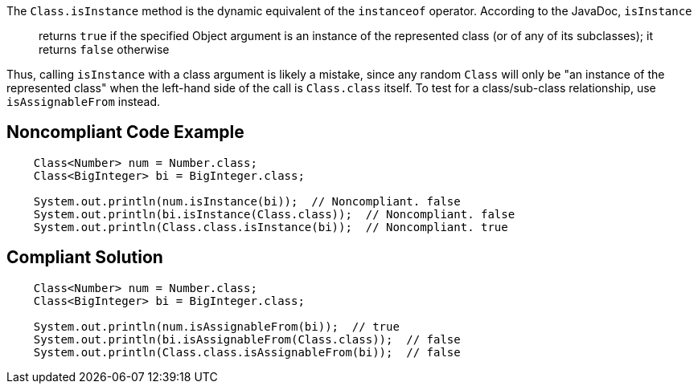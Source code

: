 The ``++Class.isInstance++`` method is the dynamic equivalent of the ``++instanceof++`` operator. According to the JavaDoc, ``++isInstance++``


____
returns ``++true++`` if the specified Object argument is an instance of the represented class (or of any of its subclasses); it returns ``++false++`` otherwise

____ 


Thus, calling ``++isInstance++`` with a class argument is likely a mistake, since any random ``++Class++`` will only be "an instance of the represented class" when the left-hand side of the call is ``++Class.class++`` itself. To test for a class/sub-class relationship, use ``++isAssignableFrom++`` instead.

== Noncompliant Code Example

----
    Class<Number> num = Number.class;
    Class<BigInteger> bi = BigInteger.class;

    System.out.println(num.isInstance(bi));  // Noncompliant. false
    System.out.println(bi.isInstance(Class.class));  // Noncompliant. false
    System.out.println(Class.class.isInstance(bi));  // Noncompliant. true
----

== Compliant Solution

----
    Class<Number> num = Number.class;
    Class<BigInteger> bi = BigInteger.class;

    System.out.println(num.isAssignableFrom(bi));  // true
    System.out.println(bi.isAssignableFrom(Class.class));  // false
    System.out.println(Class.class.isAssignableFrom(bi));  // false
----
